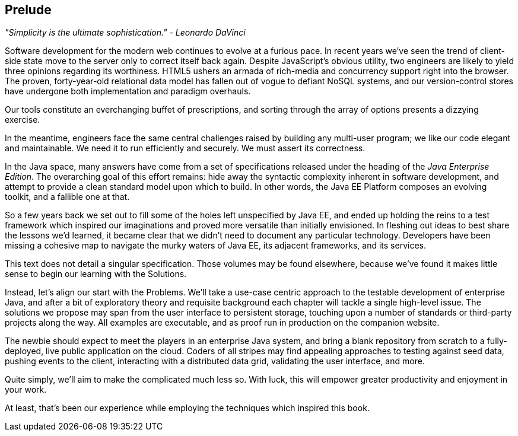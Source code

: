 == Prelude

_"Simplicity is the ultimate sophistication." - Leonardo DaVinci_ 

Software development for the modern web continues to evolve at a furious pace.  In recent years we've seen the trend of client-side state move to the server only to correct itself back again.  Despite JavaScript's obvious utility, two engineers are likely to yield three opinions regarding its worthiness.  HTML5 ushers an armada of rich-media and concurrency support right into the browser.  The proven, forty-year-old relational data model has fallen out of vogue to defiant NoSQL systems, and our version-control stores have undergone both implementation and paradigm overhauls.

Our tools constitute an everchanging buffet of prescriptions, and sorting through the array of options presents a dizzying exercise.

In the meantime, engineers face the same central challenges raised by building any multi-user program; we like our code elegant and maintainable.  We need it to run efficiently and securely.  We must assert its correctness.

In the Java space, many answers have come from a set of specifications released under the heading of the _Java Enterprise Edition_.  The overarching goal of this effort remains: hide away the syntactic complexity inherent in software development, and attempt to provide a clean standard model upon which to build.  In other words, the Java EE Platform composes an evolving toolkit, and a fallible one at that.

So a few years back we set out to fill some of the holes left unspecified by Java EE, and ended up holding the reins to a test framework which inspired our imaginations and proved more versatile than initially envisioned.  In fleshing out ideas to best share the lessons we'd learned, it became clear that we didn't need to document any particular technology.  Developers have been missing a cohesive map to navigate the murky waters of Java EE, its adjacent frameworks, and its services.

This text does not detail a singular specification.  Those volumes may be found elsewhere, because we've found it makes little sense to begin our learning with the Solutions.

Instead, let's align our start with the Problems.  We'll take a use-case centric approach to the testable development of enterprise Java, and after a bit of exploratory theory and requisite background each chapter will tackle a single high-level issue.  The solutions we propose may span from the user interface to persistent storage, touching upon a number of standards or third-party projects along the way.  All examples are executable, and as proof run in production on the companion website.

The newbie should expect to meet the players in an enterprise Java system, and bring a blank repository from scratch to a fully-deployed, live public application on the cloud.  Coders of all stripes may find appealing approaches to testing against seed data, pushing events to the client, interacting with a distributed data grid, validating the user interface, and more.

Quite simply, we'll aim to make the complicated much less so.  With luck, this will empower greater productivity and enjoyment in your work.

At least, that's been our experience while employing the techniques which inspired this book.